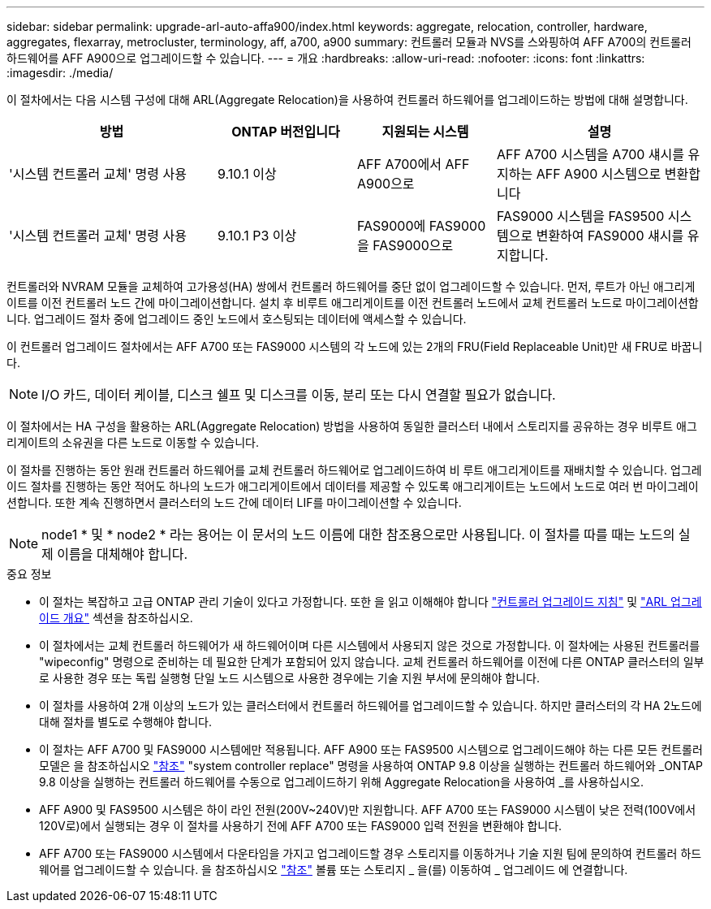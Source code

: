 ---
sidebar: sidebar 
permalink: upgrade-arl-auto-affa900/index.html 
keywords: aggregate, relocation, controller, hardware, aggregates, flexarray, metrocluster, terminology, aff, a700, a900 
summary: 컨트롤러 모듈과 NVS를 스와핑하여 AFF A700의 컨트롤러 하드웨어를 AFF A900으로 업그레이드할 수 있습니다. 
---
= 개요
:hardbreaks:
:allow-uri-read: 
:nofooter: 
:icons: font
:linkattrs: 
:imagesdir: ./media/


[role="lead"]
이 절차에서는 다음 시스템 구성에 대해 ARL(Aggregate Relocation)을 사용하여 컨트롤러 하드웨어를 업그레이드하는 방법에 대해 설명합니다.

[cols="30,20,20,30"]
|===
| 방법 | ONTAP 버전입니다 | 지원되는 시스템 | 설명 


| '시스템 컨트롤러 교체' 명령 사용 | 9.10.1 이상 | AFF A700에서 AFF A900으로 | AFF A700 시스템을 A700 섀시를 유지하는 AFF A900 시스템으로 변환합니다 


| '시스템 컨트롤러 교체' 명령 사용 | 9.10.1 P3 이상 | FAS9000에 FAS9000을 FAS9000으로 | FAS9000 시스템을 FAS9500 시스템으로 변환하여 FAS9000 섀시를 유지합니다. 
|===
컨트롤러와 NVRAM 모듈을 교체하여 고가용성(HA) 쌍에서 컨트롤러 하드웨어를 중단 없이 업그레이드할 수 있습니다. 먼저, 루트가 아닌 애그리게이트를 이전 컨트롤러 노드 간에 마이그레이션합니다. 설치 후 비루트 애그리게이트를 이전 컨트롤러 노드에서 교체 컨트롤러 노드로 마이그레이션합니다. 업그레이드 절차 중에 업그레이드 중인 노드에서 호스팅되는 데이터에 액세스할 수 있습니다.

이 컨트롤러 업그레이드 절차에서는 AFF A700 또는 FAS9000 시스템의 각 노드에 있는 2개의 FRU(Field Replaceable Unit)만 새 FRU로 바꿉니다.


NOTE: I/O 카드, 데이터 케이블, 디스크 쉘프 및 디스크를 이동, 분리 또는 다시 연결할 필요가 없습니다.

이 절차에서는 HA 구성을 활용하는 ARL(Aggregate Relocation) 방법을 사용하여 동일한 클러스터 내에서 스토리지를 공유하는 경우 비루트 애그리게이트의 소유권을 다른 노드로 이동할 수 있습니다.

이 절차를 진행하는 동안 원래 컨트롤러 하드웨어를 교체 컨트롤러 하드웨어로 업그레이드하여 비 루트 애그리게이트를 재배치할 수 있습니다. 업그레이드 절차를 진행하는 동안 적어도 하나의 노드가 애그리게이트에서 데이터를 제공할 수 있도록 애그리게이트는 노드에서 노드로 여러 번 마이그레이션합니다. 또한 계속 진행하면서 클러스터의 노드 간에 데이터 LIF를 마이그레이션할 수 있습니다.


NOTE: node1 * 및 * node2 * 라는 용어는 이 문서의 노드 이름에 대한 참조용으로만 사용됩니다. 이 절차를 따를 때는 노드의 실제 이름을 대체해야 합니다.

.중요 정보
* 이 절차는 복잡하고 고급 ONTAP 관리 기술이 있다고 가정합니다. 또한 을 읽고 이해해야 합니다 link:guidelines_for_upgrading_controllers_with_arl.html["컨트롤러 업그레이드 지침"] 및 link:overview_of_the_arl_upgrade.html["ARL 업그레이드 개요"] 섹션을 참조하십시오.
* 이 절차에서는 교체 컨트롤러 하드웨어가 새 하드웨어이며 다른 시스템에서 사용되지 않은 것으로 가정합니다. 이 절차에는 사용된 컨트롤러를 "wipeconfig" 명령으로 준비하는 데 필요한 단계가 포함되어 있지 않습니다. 교체 컨트롤러 하드웨어를 이전에 다른 ONTAP 클러스터의 일부로 사용한 경우 또는 독립 실행형 단일 노드 시스템으로 사용한 경우에는 기술 지원 부서에 문의해야 합니다.
* 이 절차를 사용하여 2개 이상의 노드가 있는 클러스터에서 컨트롤러 하드웨어를 업그레이드할 수 있습니다. 하지만 클러스터의 각 HA 2노드에 대해 절차를 별도로 수행해야 합니다.
* 이 절차는 AFF A700 및 FAS9000 시스템에만 적용됩니다. AFF A900 또는 FAS9500 시스템으로 업그레이드해야 하는 다른 모든 컨트롤러 모델은 을 참조하십시오 link:other_references.html["참조"] "system controller replace" 명령을 사용하여 ONTAP 9.8 이상을 실행하는 컨트롤러 하드웨어와 _ONTAP 9.8 이상을 실행하는 컨트롤러 하드웨어를 수동으로 업그레이드하기 위해 Aggregate Relocation을 사용하여 _를 사용하십시오.
* AFF A900 및 FAS9500 시스템은 하이 라인 전원(200V~240V)만 지원합니다. AFF A700 또는 FAS9000 시스템이 낮은 전력(100V에서 120V로)에서 실행되는 경우 이 절차를 사용하기 전에 AFF A700 또는 FAS9000 입력 전원을 변환해야 합니다.
* AFF A700 또는 FAS9000 시스템에서 다운타임을 가지고 업그레이드할 경우 스토리지를 이동하거나 기술 지원 팀에 문의하여 컨트롤러 하드웨어를 업그레이드할 수 있습니다. 을 참조하십시오 link:other_references.html["참조"] 볼륨 또는 스토리지 _ 을(를) 이동하여 _ 업그레이드 에 연결합니다.


